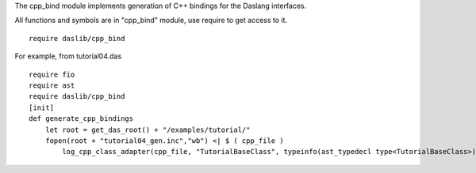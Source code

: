 The cpp_bind module implements generation of C++ bindings for the Daslang interfaces.

All functions and symbols are in "cpp_bind" module, use require to get access to it. ::

    require daslib/cpp_bind

For example, from tutorial04.das ::

    require fio
    require ast
    require daslib/cpp_bind
    [init]
    def generate_cpp_bindings
        let root = get_das_root() + "/examples/tutorial/"
        fopen(root + "tutorial04_gen.inc","wb") <| $ ( cpp_file )
            log_cpp_class_adapter(cpp_file, "TutorialBaseClass", typeinfo(ast_typedecl type<TutorialBaseClass>))

